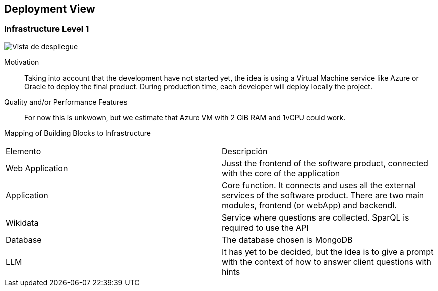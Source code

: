 ifndef::imagesdir[:imagesdir: ../images]

[[section-deployment-view]]


== Deployment View

ifdef::arc42help[]
[role="arc42help"]
****
.Content
The deployment view describes:

 1. technical infrastructure used to execute your system, with infrastructure elements like geographical locations, environments, computers, processors, channels and net topologies as well as other infrastructure elements and

2. mapping of (software) building blocks to that infrastructure elements.

Often systems are executed in different environments, e.g. development environment, test environment, production environment. In such cases you should document all relevant environments.

Especially document a deployment view if your software is executed as distributed system with more than one computer, processor, server or container or when you design and construct your own hardware processors and chips.

From a software perspective it is sufficient to capture only those elements of an infrastructure that are needed to show a deployment of your building blocks. Hardware architects can go beyond that and describe an infrastructure to any level of detail they need to capture.

.Motivation
Software does not run without hardware.
This underlying infrastructure can and will influence a system and/or some
cross-cutting concepts. Therefore, there is a need to know the infrastructure.

.Form

Maybe a highest level deployment diagram is already contained in section 3.2. as
technical context with your own infrastructure as ONE black box. In this section one can
zoom into this black box using additional deployment diagrams:

* UML offers deployment diagrams to express that view. Use it, probably with nested diagrams,
when your infrastructure is more complex.
* When your (hardware) stakeholders prefer other kinds of diagrams rather than a deployment diagram, let them use any kind that is able to show nodes and channels of the infrastructure.


.Further Information

See https://docs.arc42.org/section-7/[Deployment View] in the arc42 documentation.

****
endif::arc42help[]

=== Infrastructure Level 1

ifdef::arc42help[]
[role="arc42help"]
****
Describe (usually in a combination of diagrams, tables, and text):

* distribution of a system to multiple locations, environments, computers, processors, .., as well as physical connections between them
* important justifications or motivations for this deployment structure
* quality and/or performance features of this infrastructure
* mapping of software artifacts to elements of this infrastructure

For multiple environments or alternative deployments please copy and adapt this section of arc42 for all relevant environments.
****
endif::arc42help[]

image::07-deploymentDiagramv2.png["Vista de despliegue"]

Motivation::

Taking into account that the development have not started yet, the idea is using a Virtual Machine service like Azure or Oracle to deploy the final product. During 
production time, each developer will deploy locally the project.

Quality and/or Performance Features::

For now this is unkwown, but we estimate that Azure VM with 2 GiB RAM and 1vCPU could work.

Mapping of Building Blocks to Infrastructure::
|===
| Elemento | Descripción
| Web Application | Jusst the frontend of the software product, connected with the core of the application
| Application | Core function. It connects and uses all the external services of the software product. There are two main modules, frontend (or webApp) and backendl.
| Wikidata | Service where questions are collected. SparQL is required to use the API
| Database | The database chosen is MongoDB
| LLM | It has yet to be decided, but the idea is to give a prompt with the context of how to answer client questions with hints
|===
